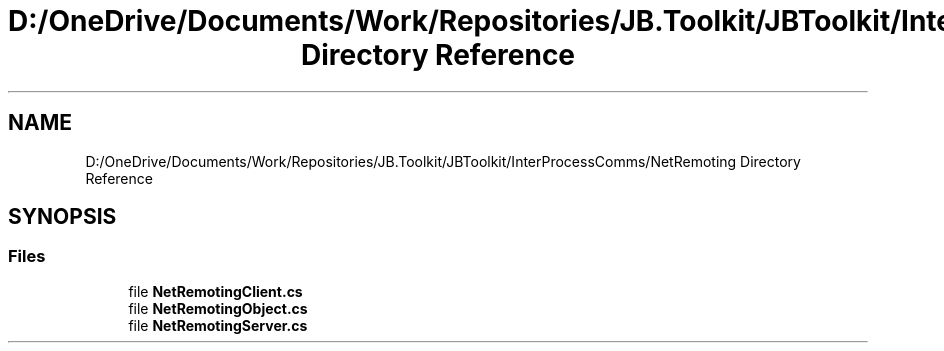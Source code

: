.TH "D:/OneDrive/Documents/Work/Repositories/JB.Toolkit/JBToolkit/InterProcessComms/NetRemoting Directory Reference" 3 "Mon Aug 31 2020" "JB.Toolkit" \" -*- nroff -*-
.ad l
.nh
.SH NAME
D:/OneDrive/Documents/Work/Repositories/JB.Toolkit/JBToolkit/InterProcessComms/NetRemoting Directory Reference
.SH SYNOPSIS
.br
.PP
.SS "Files"

.in +1c
.ti -1c
.RI "file \fBNetRemotingClient\&.cs\fP"
.br
.ti -1c
.RI "file \fBNetRemotingObject\&.cs\fP"
.br
.ti -1c
.RI "file \fBNetRemotingServer\&.cs\fP"
.br
.in -1c
